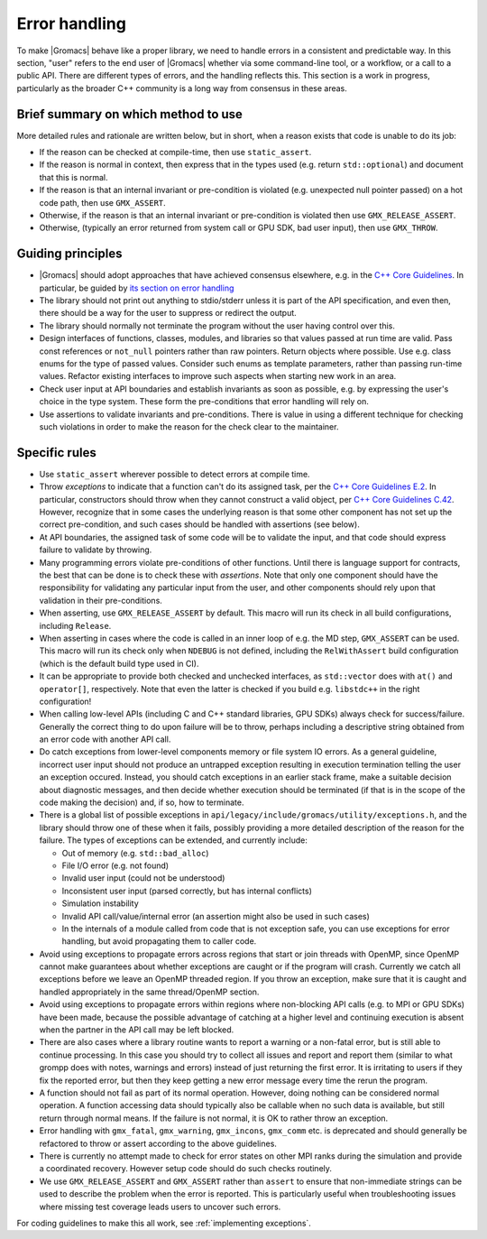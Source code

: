 .. _error handling:

Error handling
==============

To make |Gromacs| behave like a proper library, we need to handle
errors in a consistent and predictable way. In this section, "user"
refers to the end user of |Gromacs| whether via some command-line
tool, or a workflow, or a call to a public API. There are different
types of errors, and the handling reflects this. This section is a work
in progress, particularly as the broader C++ community is a long way
from consensus in these areas.

Brief summary on which method to use
^^^^^^^^^^^^^^^^^^^^^^^^^^^^^^^^^^^^

More detailed rules and rationale are written below, but in short, when a reason
exists that code is unable to do its job:

* If the reason can be checked at compile-time, then use ``static_assert``.
* If the reason is normal in context, then express that in the types used
  (e.g. return ``std::optional``) and document that this is normal.
* If the reason is that an internal invariant or pre-condition is violated (e.g.
  unexpected null pointer passed) on a hot code path, then use ``GMX_ASSERT``.
* Otherwise, if the reason is that an internal invariant or pre-condition is violated
  then use ``GMX_RELEASE_ASSERT``.
* Otherwise, (typically an error returned from system call or GPU SDK, bad user
  input), then use ``GMX_THROW``.

Guiding principles
^^^^^^^^^^^^^^^^^^

* |Gromacs| should adopt approaches that have achieved consensus
  elsewhere, e.g. in the `C++ Core Guidelines
  <http://isocpp.github.io/CppCoreGuidelines/CppCoreGuidelines>`_. In
  particular, be guided by `its section on error handling
  <https://isocpp.github.io/CppCoreGuidelines/CppCoreGuidelines#S-errors>`_
* The library should not print out anything to stdio/stderr unless it
  is part of the API specification, and even then, there should be a
  way for the user to suppress or redirect the output.
* The library should normally not terminate the program without
  the user having control over this.
* Design interfaces of functions, classes, modules, and libraries so
  that values passed at run time are valid. Pass const references or
  ``not_null`` pointers rather than raw pointers. Return objects where
  possible. Use e.g. class enums for the type of passed
  values. Consider such enums as template parameters, rather than
  passing run-time values. Refactor existing interfaces to improve
  such aspects when starting new work in an area.
* Check user input at API boundaries and establish invariants as soon
  as possible, e.g. by expressing the user's choice in the type
  system. These form the pre-conditions that error handling will rely
  on.
* Use assertions to validate invariants and pre-conditions. There is value in
  using a different technique for checking such violations in order to make 
  the reason for the check clear to the maintainer.

Specific rules
^^^^^^^^^^^^^^

* Use ``static_assert`` wherever possible to detect errors at compile
  time.
* Throw *exceptions* to indicate that a function can't do its assigned
  task, per the `C++ Core Guidelines E.2
  <https://isocpp.github.io/CppCoreGuidelines/CppCoreGuidelines#Re-throw>`_.
  In particular, constructors should throw when they cannot construct
  a valid object, per `C++ Core Guidelines C.42
  <https://isocpp.github.io/CppCoreGuidelines/CppCoreGuidelines#Re-invariant>`_.
  However, recognize that in some cases the underlying reason is that
  some other component has not set up the correct pre-condition, and
  such cases should be handled with assertions (see below).
* At API boundaries, the assigned task of some code will be to
  validate the input, and that code should express failure to validate
  by throwing.
* Many programming errors violate pre-conditions of other
  functions. Until there is language support for contracts, the best
  that can be done is to check these with *assertions*. Note that only
  one component should have the responsibility for validating any
  particular input from the user, and other components should rely
  upon that validation in their pre-conditions.
* When asserting, use ``GMX_RELEASE_ASSERT`` by default. This macro
  will run its check in all build configurations, including
  ``Release``.
* When asserting in cases where the code is called in an inner loop of
  e.g. the MD step, ``GMX_ASSERT`` can be used. This macro will run
  its check only when ``NDEBUG`` is not defined, including the
  ``RelWithAssert`` build configuration (which is the default build
  type used in CI).
* It can be appropriate to provide both checked and unchecked
  interfaces, as ``std::vector`` does with ``at()`` and
  ``operator[]``, respectively. Note that even the latter is checked
  if you build e.g. ``libstdc++`` in the right configuration!
* When calling low-level APIs (including C and C++ standard
  libraries, GPU SDKs) always check for success/failure. Generally the
  correct thing to do upon failure will be to throw, perhaps including
  a descriptive string obtained from an error code with another API
  call.
* Do catch exceptions from lower-level components
  memory or file system IO errors. As a general guideline, incorrect
  user input should not produce an untrapped exception resulting
  in execution termination telling the user an exception occured.
  Instead, you should catch exceptions in an earlier stack frame,
  make a suitable decision about diagnostic messages, and then
  decide whether execution should be terminated (if that is in the
  scope of the code making the decision) and, if so, how to terminate.
* There is a global list of possible exceptions in
  ``api/legacy/include/gromacs/utility/exceptions.h``, and the library
  should throw one of these when it fails, possibly providing a more
  detailed description of the reason for the failure. The types of
  exceptions can be extended, and currently include:

  - Out of memory (e.g. ``std::bad_alloc``)

  - File I/O error (e.g. not found)

  - Invalid user input (could not be understood)

  - Inconsistent user input (parsed correctly, but has internal conflicts)

  - Simulation instability

  - Invalid API call/value/internal error (an assertion might also be used in such cases)

  - In the internals of a module called from code that is not
    exception safe, you can use exceptions for error handling, but
    avoid propagating them to caller code.

* Avoid using exceptions to propagate errors across regions that start
  or join threads with OpenMP, since OpenMP cannot make guarantees
  about whether exceptions are caught or if the program will crash.
  Currently we catch all exceptions before we leave an OpenMP threaded
  region.  If you throw an exception, make sure that it is caught and
  handled appropriately in the same thread/OpenMP section.
* Avoid using exceptions to propagate errors within regions where
  non-blocking API calls (e.g. to MPI or GPU SDKs) have been made,
  because the possible advantage of catching at a higher level and
  continuing execution is absent when the partner in the API call
  may be left blocked.
* There are also cases where a library routine wants to report a
  warning or a non-fatal error, but is still able to continue
  processing. In this case you should try to collect all issues and
  report and report them (similar to what grompp does with notes, warnings
  and errors) instead of just returning the first error. It is irritating
  to users if they fix the reported error, but then they keep getting
  a new error message every time the rerun the program.
* A function should not fail as part of its normal operation.
  However, doing nothing can be considered normal operation. A function
  accessing data should typically also be callable when no such data is
  available, but still return through normal means. If the failure is not
  normal, it is OK to rather throw an exception.
* Error handling with ``gmx_fatal``, ``gmx_warning``, ``gmx_incons``,
  ``gmx_comm`` etc.  is deprecated and should generally be refactored
  to throw or assert according to the above guidelines.
* There is currently no attempt made to check for error states on
  other MPI ranks during the simulation and provide a coordinated
  recovery. However setup code should do such checks routinely.
* We use ``GMX_RELEASE_ASSERT`` and ``GMX_ASSERT`` rather
  than ``assert`` to ensure that non-immediate strings can be
  used to describe the problem when the error is reported.
  This is particularly useful when troubleshooting issues where
  missing test coverage leads users to uncover such errors.

  
For coding guidelines to make this all work, see :ref:`implementing exceptions`.
